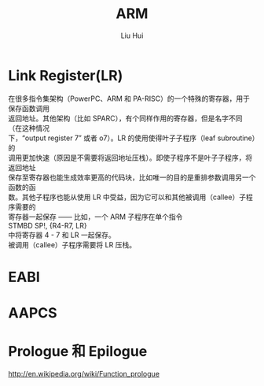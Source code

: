 
# -*- mode: org; coding: utf-8; -*-
#+OPTIONS: \n:t
#+OPTIONS: ^:nil
#+TITLE:	ARM
#+AUTHOR: Liu Hui
#+EMAIL: hliu@arcsoft.com
#+LATEX_CLASS: cn-article
#+LATEX_CLASS_OPTIONS: [9pt,a4paper]
#+LATEX_HEADER: \usepackage{geometry}
#+LATEX_HEADER: \geometry{top=2.54cm, bottom=2.54cm, left=3.17cm, right=3.17cm}
#+latex_header: \makeatletter
#+latex_header: \renewcommand{\@maketitle}{
#+latex_header: \newpage
#+latex_header: \begin{center}%
#+latex_header: {\Huge\bfseries \@title \par}%
#+latex_header: \end{center}%
#+latex_header: \par}
#+latex_header: \makeatother

#+LATEX: \newpage


* Link Register(LR)
在很多指令集架构（PowerPC、ARM 和 PA-RISC）的一个特殊的寄存器，用于保存函数调用
返回地址。其他架构（比如 SPARC），有个同样作用的寄存器，但是名字不同（在这种情况
下，“output register 7” 或者 o7）。LR 的使用使得叶子子程序（leaf subroutine）的
调用更加快速（原因是不需要将返回地址压栈）。即使子程序不是叶子子程序，将返回地址
保存至寄存器也能生成效率更高的代码块，比如唯一的目的是重排参数调用另一个函数的函
数。其他子程序也能从使用 LR 中受益，因为它可以和其他被调用（callee）子程序需要的
寄存器一起保存 —— 比如，一个 ARM 子程序在单个指令
STMBD SP!, {R4-R7, LR}
中将寄存器 4 - 7 和 LR 一起保存。
被调用（callee）子程序需要将 LR 压栈。

* EABI
* AAPCS
* Prologue 和 Epilogue
http://en.wikipedia.org/wiki/Function_prologue

